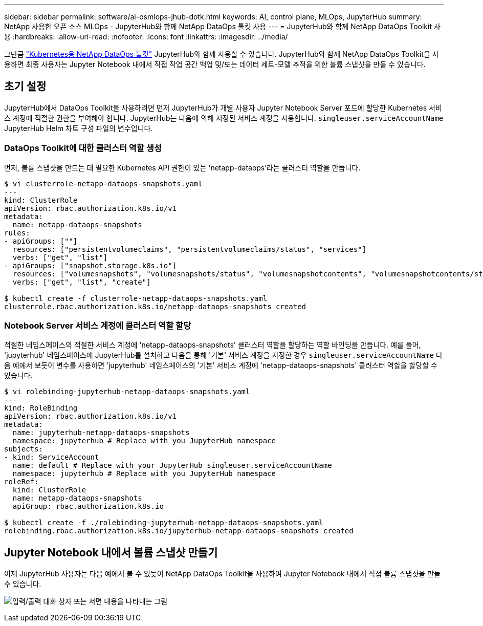 ---
sidebar: sidebar 
permalink: software/ai-osmlops-jhub-dotk.html 
keywords: AI, control plane, MLOps, JupyterHub 
summary: NetApp 사용한 오픈 소스 MLOps - JupyterHub와 함께 NetApp DataOps 툴킷 사용 
---
= JupyterHub와 함께 NetApp DataOps Toolkit 사용
:hardbreaks:
:allow-uri-read: 
:nofooter: 
:icons: font
:linkattrs: 
:imagesdir: ../media/


[role="lead"]
그만큼 https://github.com/NetApp/netapp-dataops-toolkit/tree/main/netapp_dataops_k8s["Kubernetes용 NetApp DataOps 툴킷"^] JupyterHub와 함께 사용할 수 있습니다.  JupyterHub와 함께 NetApp DataOps Toolkit을 사용하면 최종 사용자는 Jupyter Notebook 내에서 직접 작업 공간 백업 및/또는 데이터 세트-모델 추적을 위한 볼륨 스냅샷을 만들 수 있습니다.



== 초기 설정

JupyterHub에서 DataOps Toolkit을 사용하려면 먼저 JupyterHub가 개별 사용자 Jupyter Notebook Server 포드에 할당한 Kubernetes 서비스 계정에 적절한 권한을 부여해야 합니다.  JupyterHub는 다음에 의해 지정된 서비스 계정을 사용합니다. `singleuser.serviceAccountName` JupyterHub Helm 차트 구성 파일의 변수입니다.



=== DataOps Toolkit에 대한 클러스터 역할 생성

먼저, 볼륨 스냅샷을 만드는 데 필요한 Kubernetes API 권한이 있는 'netapp-dataops'라는 클러스터 역할을 만듭니다.

[source]
----
$ vi clusterrole-netapp-dataops-snapshots.yaml
---
kind: ClusterRole
apiVersion: rbac.authorization.k8s.io/v1
metadata:
  name: netapp-dataops-snapshots
rules:
- apiGroups: [""]
  resources: ["persistentvolumeclaims", "persistentvolumeclaims/status", "services"]
  verbs: ["get", "list"]
- apiGroups: ["snapshot.storage.k8s.io"]
  resources: ["volumesnapshots", "volumesnapshots/status", "volumesnapshotcontents", "volumesnapshotcontents/status"]
  verbs: ["get", "list", "create"]

$ kubectl create -f clusterrole-netapp-dataops-snapshots.yaml
clusterrole.rbac.authorization.k8s.io/netapp-dataops-snapshots created
----


=== Notebook Server 서비스 계정에 클러스터 역할 할당

적절한 네임스페이스의 적절한 서비스 계정에 'netapp-dataops-snapshots' 클러스터 역할을 할당하는 역할 바인딩을 만듭니다.  예를 들어, 'jupyterhub' 네임스페이스에 JupyterHub를 설치하고 다음을 통해 '기본' 서비스 계정을 지정한 경우 `singleuser.serviceAccountName` 다음 예에서 보듯이 변수를 사용하면 'jupyterhub' 네임스페이스의 '기본' 서비스 계정에 'netapp-dataops-snapshots' 클러스터 역할을 할당할 수 있습니다.

[source]
----
$ vi rolebinding-jupyterhub-netapp-dataops-snapshots.yaml
---
kind: RoleBinding
apiVersion: rbac.authorization.k8s.io/v1
metadata:
  name: jupyterhub-netapp-dataops-snapshots
  namespace: jupyterhub # Replace with you JupyterHub namespace
subjects:
- kind: ServiceAccount
  name: default # Replace with your JupyterHub singleuser.serviceAccountName
  namespace: jupyterhub # Replace with you JupyterHub namespace
roleRef:
  kind: ClusterRole
  name: netapp-dataops-snapshots
  apiGroup: rbac.authorization.k8s.io

$ kubectl create -f ./rolebinding-jupyterhub-netapp-dataops-snapshots.yaml
rolebinding.rbac.authorization.k8s.io/jupyterhub-netapp-dataops-snapshots created
----


== Jupyter Notebook 내에서 볼륨 스냅샷 만들기

이제 JupyterHub 사용자는 다음 예에서 볼 수 있듯이 NetApp DataOps Toolkit을 사용하여 Jupyter Notebook 내에서 직접 볼륨 스냅샷을 만들 수 있습니다.

image:aicp-jhub-dotk-nb.png["입력/출력 대화 상자 또는 서면 내용을 나타내는 그림"]
